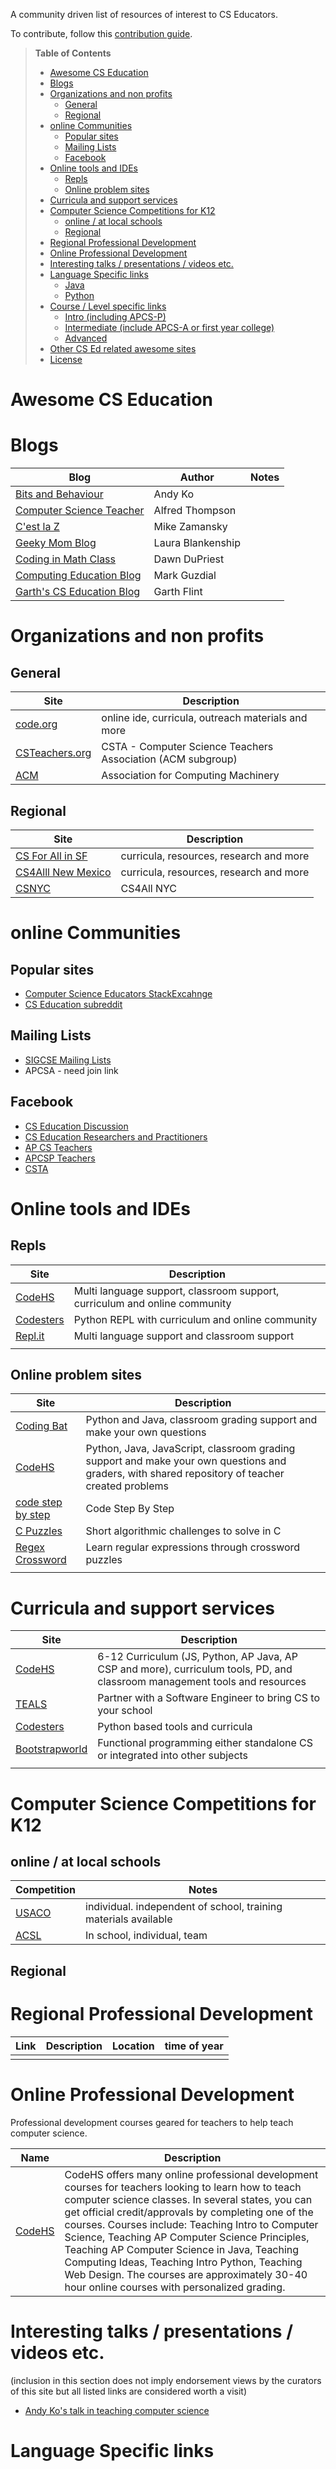 

[[https://github.com/sindresorhus/awesome][https://cdn.rawgit.com/sindresorhus/awesome/d7305f38d29fed78fa85652e3a63e154dd8e8829/media/badge.svg]]

A community driven list of resources of interest to CS Educators.

To contribute, follow this [[https://github.com/zamansky/awesome-cs-education/blob/master/contributing.org][contribution guide]]. 

#+BEGIN_QUOTE
*Table of Contents*
- [[#awesome-cs-education][Awesome CS Education]]
- [[#blogs][Blogs]]
- [[#organizations-and-non-profits][Organizations and non profits]]
  - [[#general][General]]
  - [[#regional][Regional]]
- [[#online-communities][online Communities]]
  - [[#popular-sites][Popular sites]]
  - [[#mailing-lists][Mailing Lists]]
  - [[#facebook][Facebook]]
- [[#online-tools-and-ides][Online tools and IDEs]]
  - [[#repls][Repls]]
  - [[#online-problem-sites][Online problem sites]]
- [[#curricula-and-support-services][Curricula and support services]]
- [[#computer-science-competitions-for-k12][Computer Science Competitions for K12]]
  - [[#online--at-local-schools][online / at local schools]]
  - [[#regional][Regional]]
- [[#regional-professional-development][Regional Professional Development]]
- [[#online-professional-development][Online Professional Development]]
- [[#interesting-talks--presentations--videos-etc][Interesting talks / presentations / videos etc.]]
- [[#language-specific-links][Language Specific links]]
  - [[#java][Java]]
  - [[#python][Python]]
- [[#course--level-specific-links][Course / Level specific links]]
  - [[#intro-including-apcs-p][Intro (including APCS-P)]]
  - [[#intermediate-include-apcs-a-or-first-year-college][Intermediate (include APCS-A or first year college)]]
  - [[#advanced][Advanced]]
- [[#other-cs-ed-related-awesome-sites][Other CS Ed related awesome sites]]
- [[#license][License]]
#+END_QUOTE* Awesome CS Education

* Blogs

| Blog                      | Author            | Notes |
|---------------------------+-------------------+-------|
| [[https://medium.com/bits-and-behavior][Bits and Behaviour]]        | Andy Ko           |       |
| [[http://blog.acthompson.net/][Computer Science Teacher]]  | Alfred Thompson   |       |
| [[http://cestlaz.github.io][C'est la Z]]                | Mike Zamansky     |       |
| [[http://geekymomblog.com/][Geeky Mom Blog]]            | Laura Blankenship |       |
| [[https://codinginmathclass.wordpress.com/][Coding in Math Class]]      | Dawn DuPriest     |       |
| [[https://computinged.wordpress.com/][Computing Education Blog]]  | Mark Guzdial      |       |
| [[https://gflint.wordpress.com/][Garth's CS Education Blog]] | Garth Flint       |       |


* Organizations and non profits
** General
| Site            | Description                                                  |
|-----------------+--------------------------------------------------------------|
| [[http://code.org][code.org]]        | online ide, curricula, outreach materials and more           |
| [[http://www.csteachers.org/][ CSTeachers.org]] | CSTA - Computer Science Teachers Association  (ACM subgroup) |
| [[http://acm.org][ACM]]             | Association for Computing Machinery                          |
** Regional
| Site               | Description                             |
|--------------------+-----------------------------------------|
| [[http://www.csinsf.org/][CS For All in SF]]   | curricula, resources, research and more |
| [[http://cs4all.org/][CS4Alll New Mexico]] | curricula, resources, research and more |
| [[http://csnyc.org][CSNYC]]              | CS4All NYC                              |

* online Communities
** Popular sites
- [[https://cseducators.stackexchange.com/][Computer Science Educators StackExcahnge]]
- [[https://www.reddit.com/r/CSEducation/][CS Education subreddit]]
** Mailing Lists
- [[http://sigcse.org/sigcse/membership/mailing-lists][SIGCSE Mailing Lists]]
- APCSA - need join link
** Facebook
- [[https://www.facebook.com/groups/CSEdForum/][CS Education Discussion]]
- [[https://www.facebook.com/groups/1546763215587966/][CS Education Researchers and Practitioners]]
- [[https://www.facebook.com/groups/APComputerScienceTeachers/][AP CS Teachers]]
- [[https://www.facebook.com/groups/1029824640390220/][APCSP Teachers]]
- [[https://www.facebook.com/groups/FollowCSTA/][CSTA]]

* Online tools and IDEs
** Repls
| Site       | Description                                                            |
|------------+------------------------------------------------------------------------|
| [[http://codehs.com][CodeHS]]  | Multi language support, classroom support, curriculum and online community                      |
| [[http://codesters.com][Codesters]]  | Python REPL with curriculum and online community                       |
| [[http://repl.it][Repl.it]]    | Multi language support and classroom support                           |
|            |                                                                        |
** Online problem sites
| Site              | Description                                                            |
|-------------------+------------------------------------------------------------------------|
| [[http://codingbat.com][Coding Bat]]        | Python and Java, classroom grading support and make your own questions |
| [[http://codehs.com][CodeHS]]        | Python, Java, JavaScript, classroom grading support and make your own questions and graders, with shared repository of teacher created problems |
| [[http://www.codestepbystep.com/][code step by step]] |  Code Step By Step |
| [[https://chortle.ccsu.edu/CPuzzles/][C Puzzles]] | Short algorithmic challenges to solve in C |
| [[https://regexcrossword.com/][Regex Crossword]] | Learn regular expressions through crossword puzzles |
|                   |                                                                         |

* Curricula and support services
| Site           | Description                                                                   |
|----------------+-------------------------------------------------------------------------------|
| [[http://codehs.com][CodeHS]]          | 6-12 Curriculum (JS, Python, AP Java, AP CSP and more), curriculum tools, PD, and classroom management tools and resources                   |
| [[http://tealsk12.org][TEALS]]          | Partner with a Software Engineer to bring CS to your school                   |
| [[http://codesters.com][Codesters]]      | Python based tools and curricula                                              |
| [[http://www.bootstrapworld.org/][Bootstrapworld]] | Functional programming either standalone CS or integrated into other subjects |
|                |                                                                               |

* Computer Science Competitions for K12
** online / at local schools
| Competition | Notes                                                           |
|-------------+-----------------------------------------------------------------|
| [[http://www.usaco.org][USACO]]       | individual. independent of school, training materials available |
| [[http://www.acsl.org][ACSL]]        | In school, individual, team                                     |
** Regional

* Regional Professional Development
| Link | Description | Location | time of year |
|------+-------------+----------+--------------|
|      |             |          |              |


* Online Professional Development
Professional development courses geared for teachers to help teach computer science. 
| Name | Description |
|------+-------------+----------+--------------|
| [[https://codehs.com/info/pd][CodeHS]]      | CodeHS offers many online professional development courses for teachers looking to learn how to teach computer science classes. In several states, you can get official credit/approvals by completing one of the courses. Courses include: Teaching Intro to Computer Science, Teaching AP Computer Science Principles, Teaching AP Computer Science in Java, Teaching Computing Ideas, Teaching Intro Python, Teaching Web Design. The courses are approximately 30-40 hour online courses with personalized grading.              |



* Interesting talks / presentations / videos etc.
(inclusion in this section does not imply endorsement views by the
curators of this site but all listed links are considered worth a
visit)
- [[https://docs.google.com/presentation/d/1skkpIGPR81RsnIuth2PjhMkCi1YuODqpLOhEEjXsnXQ/edit#slide=id.gc6f75fceb_0_0][Andy Ko's talk in teaching computer science]]

* Language Specific links
** Java
** Python
- [[https://github.com/quobit/awesome-python-in-education][Awesome Python in Education]] -  A curated list about Python in Education

* Course / Level specific links
** Intro (including APCS-P)
- [[https://ap.cs50.net][CS50 AP]] - Harvard University's adaptation of CS50 for AP Computer Science Principles
** Intermediate (include APCS-A or first year college)
** Advanced
- [[http://nand2tetris.org/][Nand2Tetris]] - Nand2Tetris is textbook/course in computer architecture from logic gates up through virtual machines and compilers

* Other CS Ed related awesome sites
- [[https://github.com/sindresorhus/awesome][Awesome]] - a list of awesome lists
- [[https://github.com/Macmod/awesome-cs][Awesome CS]] - many Awesome CS topic and language links

* License
[[http://mirrors.creativecommons.org/presskit/buttons/88x31/svg/cc-zero.svg)%5D(https://creativecommons.org/publicdomain/zero/1.0/]]


To the extent possible under law, Mike Zamansky has waived all copyright and related or neighboring rights to this work.
